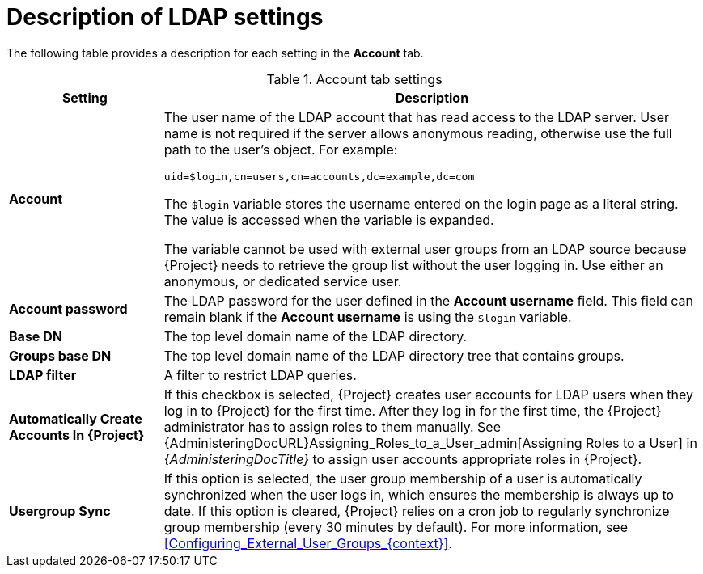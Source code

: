 [id="Description_of_LDAP_Settings_{context}"]
= Description of LDAP settings

The following table provides a description for each setting in the *Account* tab.

.Account tab settings
[cols="2,7" options="header"]
|====
| Setting | Description
|*Account* a| The user name of the LDAP account that has read access to the LDAP server.
User name is not required if the server allows anonymous reading, otherwise use the full path to the user's object.
For example:
[options="nowrap", subs="+quotes,verbatim,attributes"]
----
uid=$login,cn=users,cn=accounts,dc=example,dc=com
----
The `$login` variable stores the username entered on the login page as a literal string.
The value is accessed when the variable is expanded.

The variable cannot be used with external user groups from an LDAP source because {Project} needs to retrieve the group list without the user logging in.
Use either an anonymous, or dedicated service user.
|*Account password* a|The LDAP password for the user defined in the *Account username* field.
This field can remain blank if the *Account username* is using the `$login` variable.
|*Base DN* a|The top level domain name of the LDAP directory.
|*Groups base DN* a|The top level domain name of the LDAP directory tree that contains groups.
|*LDAP filter* a|A filter to restrict LDAP queries.
|*Automatically Create Accounts In {Project}* a|If this checkbox is selected, {Project} creates user accounts for LDAP users when they log in to {Project} for the first time.
After they log in for the first time, the {Project} administrator has to assign roles to them manually.
See {AdministeringDocURL}Assigning_Roles_to_a_User_admin[Assigning Roles to a User] in _{AdministeringDocTitle}_ to assign user accounts appropriate roles in {Project}.
|*Usergroup Sync* a|If this option is selected, the user group membership of a user is automatically synchronized when the user logs in, which ensures the membership is always up to date.
If this option is cleared, {Project} relies on a cron job to regularly synchronize group membership (every 30 minutes by default).
For more information, see xref:Configuring_External_User_Groups_{context}[].
|====
